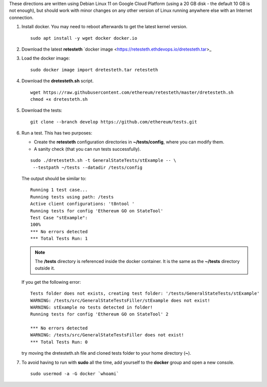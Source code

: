 .. _retesteth_install:

These directions are written using Debian Linux 11 on Google Cloud
Platform (using a 20 GB disk - the default 10 GB is not enough), 
but should work with minor changes on any other version of
Linux running anywhere else with an Internet connection.

#. Install docker. You may need to reboot afterwards to get the latest
   kernel version.

   ::

      sudo apt install -y wget docker docker.io

#. Download the latest **retesteth** `docker image <https://retesteth.ethdevops.io/dretesteth.tar>_

#. Load the docker image: 

   ::

      sudo docker image import dretesteth.tar retesteth

#. Download the **dretesteth.sh** script. 

   ::

      wget https://raw.githubusercontent.com/ethereum/retesteth/master/dretesteth.sh
      chmod +x dretesteth.sh 

#. Download the tests:

   ::

      git clone --branch develop https://github.com/ethereum/tests.git

#. Run a test. This has two purposes:

   -  Create the **retesteth** configuration directories in
      **~/tests/config**, where you can modify them.
   -  A sanity check (that you can run tests successfully).

   ::

       sudo ./dretesteth.sh -t GeneralStateTests/stExample -- \
        --testpath ~/tests --datadir /tests/config 


   The output should be similar to:

   ::

      Running 1 test case... 
      Running tests using path: /tests
      Active client configurations: 't8ntool ' 
      Running tests for config 'Ethereum GO on StateTool' 
      Test Case "stExample": 
      100% 
      *** No errors detected 
      *** Total Tests Run: 1 

   .. note:: 
       The **/tests** directory is referenced inside the docker container. It is
       the same as the **~/tests** directory outside it.

   If you get the following error:

   ::

      Tests folder does not exists, creating test folder: '/tests/GeneralStateTests/stExample'
      WARNING: /tests/src/GeneralStateTestsFiller/stExample does not exist!
      WARNING: stExample no tests detected in folder!
      Running tests for config 'Ethereum GO on StateTool' 2

      *** No errors detected
      WARNING: /tests/src/GeneralStateTestsFiller does not exist!
      *** Total Tests Run: 0

   try moving the dretesteth.sh file and cloned tests folder to your home directory (**~**).

#. To avoid having to run with **sudo** all the time, add yourself to
   the **docker** group and open a new console.

   ::

        sudo usermod -a -G docker `whoami`

